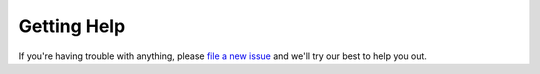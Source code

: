 Getting Help
============

If you're having trouble with anything, please
`file a new issue <https://github.com/prestosql/ambari-presto-service/issues>`_
and we'll try our best to help you out.
